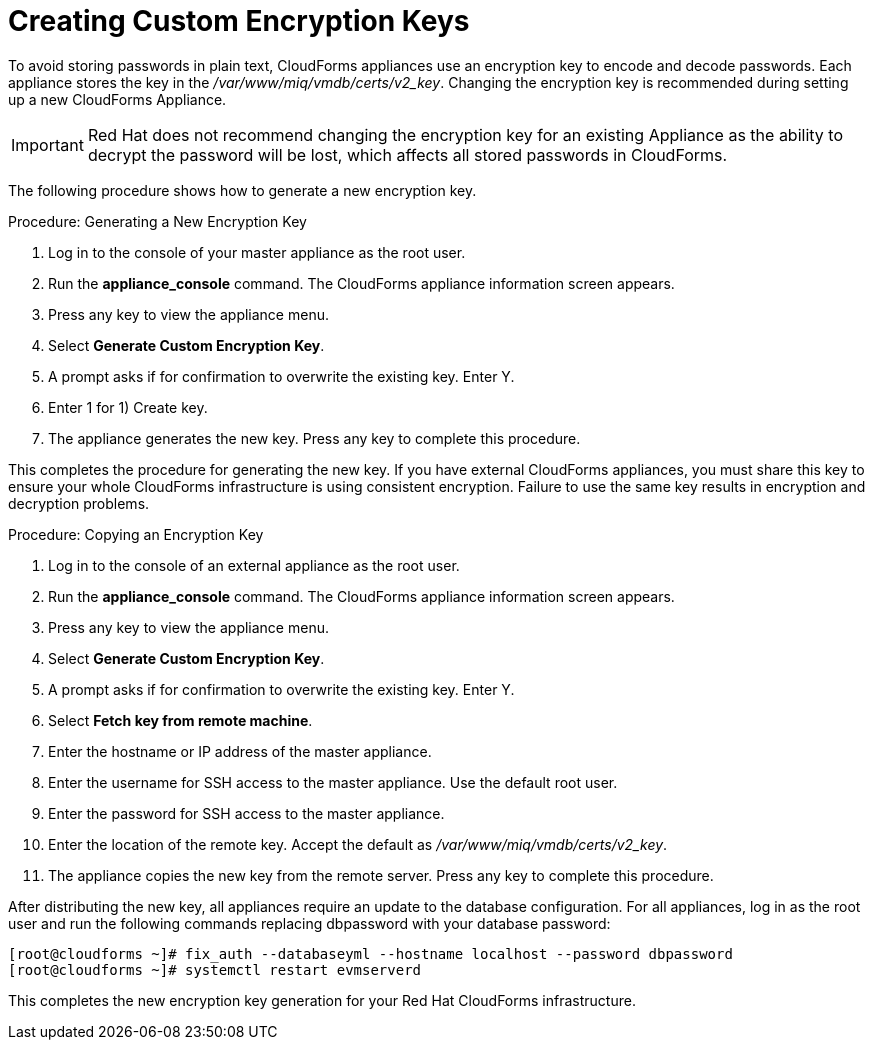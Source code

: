 [[_chap_red_hat_cloudforms_security_guide_creating_keys]]
= Creating Custom Encryption Keys

To avoid storing passwords in plain text, CloudForms appliances use an encryption key to encode and decode passwords.
Each appliance stores the key in the [path]_/var/www/miq/vmdb/certs/v2_key_. Changing the encryption key is recommended during setting up a new CloudForms Appliance.

IMPORTANT: Red Hat does not recommend changing the encryption key for an existing Appliance as the ability to decrypt the password will be lost, which affects all stored passwords in CloudForms.

The following procedure shows how to generate a new encryption key.

.Procedure: Generating a New Encryption Key
. Log in to the console of your master appliance as the [literal]+root+ user.
. Run the **appliance_console** command. The CloudForms appliance information screen appears.
. Press any key to view the appliance menu.
. Select **Generate Custom Encryption Key**.
. A prompt asks if for confirmation to overwrite the existing key.
  Enter [userinput]#Y#.
. Enter [userinput]#1# for [label]#1) Create key#.
. The appliance generates the new key.
  Press any key to complete this procedure.

This completes the procedure for generating the new key.
If you have external CloudForms appliances, you must share this key to ensure your whole CloudForms infrastructure is using consistent encryption.
Failure to use the same key results in encryption and decryption problems.

.Procedure: Copying an Encryption Key
. Log in to the console of an external appliance as the [literal]+root+ user.
. Run the **appliance_console** command. The CloudForms appliance information screen appears.
. Press any key to view the appliance menu.
. Select **Generate Custom Encryption Key**.
. A prompt asks if for confirmation to overwrite the existing key.
  Enter [userinput]#Y#.
. Select **Fetch key from remote machine**.
. Enter the hostname or IP address of the master appliance.
. Enter the username for SSH access to the master appliance.
  Use the default [literal]+root+ user.
. Enter the password for SSH access to the master appliance.
. Enter the location of the remote key.
  Accept the default as [path]_/var/www/miq/vmdb/certs/v2_key_.
. The appliance copies the new key from the remote server.
  Press any key to complete this procedure.

After distributing the new key, all appliances require an update to the database configuration.
For all appliances, log in as the [literal]+root+ user and run the following commands replacing [literal]+dbpassword+ with your database password:

----

[root@cloudforms ~]# fix_auth --databaseyml --hostname localhost --password dbpassword
[root@cloudforms ~]# systemctl restart evmserverd
----

This completes the new encryption key generation for your Red Hat CloudForms infrastructure.